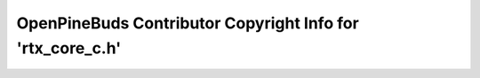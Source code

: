 ===========================================================
OpenPineBuds Contributor Copyright Info for 'rtx_core_c.h'
===========================================================

